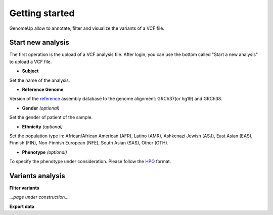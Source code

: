 Getting started
^^^^^^^^^^^^^^^

GenomeUp allow to annotate, filter and visualize the variants of a VCF file.


Start new analysis
~~~~~~~~~~~~~~~~~~
The first operation is the upload of a VCF analysis file. 
After login, you can use the bottom called "Start a new analysis" to upload a VCF file.

.. image :: /static/start_new_analysis.png


* **Subject**
Set the name of the analysis. 

* **Reference Genome**
Version of the `reference <https://en.wikipedia.org/wiki/Reference_genome/>`_ assembly database to the genome alignment: GRCh37(or hg19) and GRCh38.

* **Gender** *(optional)*
Set the gender of patient of the sample. 

* **Ethnicity** *(optional)*
Set the population type in: African/African American (AFR), Latino (AMR), Ashkenazi Jewish (ASJ), East Asian (EAS), Finnish (FIN), Non-Finnish European (NFE), South Asian (SAS), Other (OTH).

* **Phenotype** *(optional)*
To specify the phenotype under consideration. Please follow the `HPO <http://human-phenotype-ontology.github.io/>`_ format.

Variants analysis
~~~~~~~~~~~~~~~~~

**Filter variants**

*...page under construction...*

**Export data**

